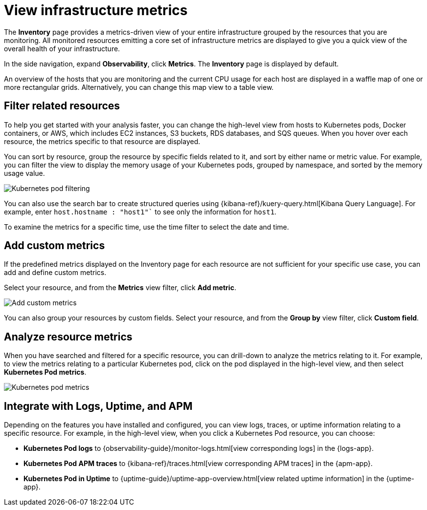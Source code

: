 [[view-infrastructure-metrics]]
= View infrastructure metrics

The *Inventory* page provides a metrics-driven view of your entire infrastructure grouped by 
the resources that you are monitoring. All monitored resources emitting
a core set of infrastructure metrics are displayed to give you a quick view of the overall health
of your infrastructure.

In the side navigation, expand *Observability*, click *Metrics*. The *Inventory* page is displayed by default.

An overview of the hosts that you are monitoring and the current CPU usage
for each host are displayed in a waffle map of one or more rectangular grids. 
Alternatively, you can change this map view to a table view.

[[filter-resources]]
== Filter related resources

To help you get started with your analysis faster, you can change the high-level view from
hosts to Kubernetes pods, Docker containers, or AWS, which includes EC2 instances, S3 buckets,
RDS databases, and SQS queues. When you hover over each resource, the metrics specific to
that resource are displayed.

You can sort by resource, group the resource by specific fields related to it, and sort by
either name or metric value. For example, you can filter the view to display the memory usage
of your Kubernetes pods, grouped by namespace, and sorted by the memory usage value.

[role="screenshot"]
image::images/kubernetes-filter.png[Kubernetes pod filtering]

You can also use the search bar to create structured queries using {kibana-ref}/kuery-query.html[Kibana Query Language].
For example, enter `host.hostname : "host1"`` to see only the information for `host1`.

To examine the metrics for a specific time, use the time filter to select the date and time.

[[custom-metrics]]
== Add custom metrics

If the predefined metrics displayed on the Inventory page for each resource are not
sufficient for your specific use case, you can add and define custom metrics.

Select your resource, and from the *Metrics* view filter, click *Add metric*.

[role="screenshot"]
image::images/add-custom-metric.png[Add custom metrics]

You can also group your resources by custom fields. Select your resource, and from
the *Group by* view filter, click *Custom field*.

[[analyze-resource-metrics]]
== Analyze resource metrics

When you have searched and filtered for a specific resource, you can drill-down to analyze the
metrics relating to it. For example, to view the metrics relating to a particular Kubernetes pod, 
click on the pod displayed in the high-level view, and then select *Kubernetes Pod metrics*.

[role="screenshot"]
image::images/pod-metrics.png[Kubernetes pod metrics]

[[apm-uptime-integration]]
== Integrate with Logs, Uptime, and APM

Depending on the features you have installed and configured, you can view logs, traces, or uptime information relating to a specific resource.
For example, in the high-level view, when you click a Kubernetes Pod resource, you can choose:

* *Kubernetes Pod logs* to {observability-guide}/monitor-logs.html[view corresponding logs] in the {logs-app}.
* *Kubernetes Pod APM traces* to {kibana-ref}/traces.html[view corresponding APM traces] in the {apm-app}.
* *Kubernetes Pod in Uptime* to {uptime-guide}/uptime-app-overview.html[view related uptime information] in the {uptime-app}.
